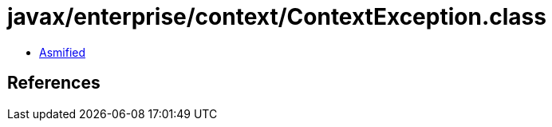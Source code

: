 = javax/enterprise/context/ContextException.class

 - link:ContextException-asmified.java[Asmified]

== References

